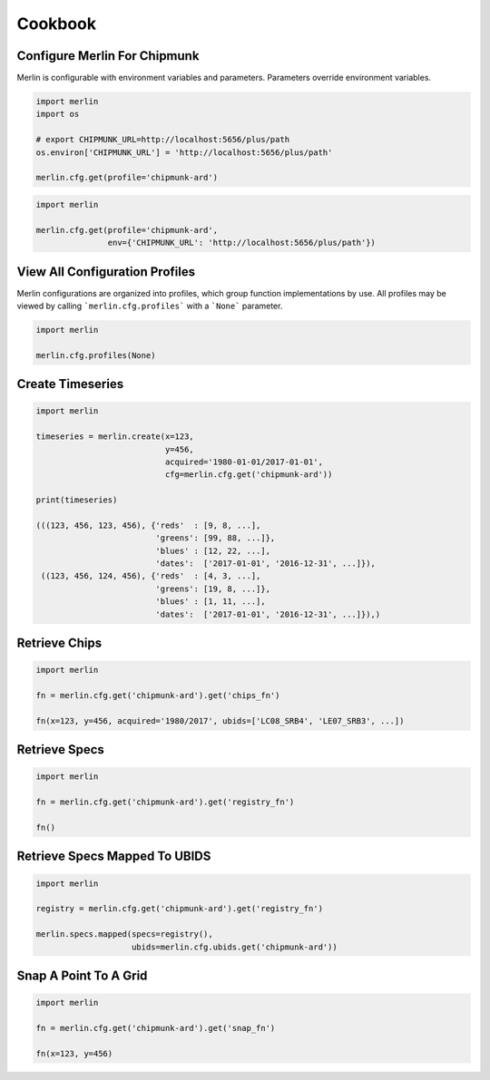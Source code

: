 Cookbook
========

Configure Merlin For Chipmunk
-----------------------------
Merlin is configurable with environment variables and parameters.  Parameters override environment variables.

.. code-block:: python3

    import merlin
    import os

    # export CHIPMUNK_URL=http://localhost:5656/plus/path
    os.environ['CHIPMUNK_URL'] = 'http://localhost:5656/plus/path'

    merlin.cfg.get(profile='chipmunk-ard')

.. code-block:: python3

    import merlin

    merlin.cfg.get(profile='chipmunk-ard',
                   env={'CHIPMUNK_URL': 'http://localhost:5656/plus/path'})


View All Configuration Profiles
-------------------------------
Merlin configurations are organized into profiles, which group function implementations by use.
All profiles may be viewed by calling ```merlin.cfg.profiles``` with a ```None``` parameter.

.. code-block:: python3
                
    import merlin

    merlin.cfg.profiles(None)


Create Timeseries
-------------------

.. code-block:: python3

    import merlin

    timeseries = merlin.create(x=123,
                               y=456, 
                               acquired='1980-01-01/2017-01-01',
                               cfg=merlin.cfg.get('chipmunk-ard'))

    print(timeseries)

    (((123, 456, 123, 456), {'reds'  : [9, 8, ...],
                             'greens': [99, 88, ...]},
                             'blues' : [12, 22, ...],
                             'dates':  ['2017-01-01', '2016-12-31', ...]}),
     ((123, 456, 124, 456), {'reds'  : [4, 3, ...],
                             'greens': [19, 8, ...]},
                             'blues' : [1, 11, ...],
                             'dates':  ['2017-01-01', '2016-12-31', ...]}),)


Retrieve Chips
--------------

.. code-block:: python3

    import merlin
    
    fn = merlin.cfg.get('chipmunk-ard').get('chips_fn')
    
    fn(x=123, y=456, acquired='1980/2017', ubids=['LC08_SRB4', 'LE07_SRB3', ...])


Retrieve Specs
------------------

.. code-block:: python3

    import merlin

    fn = merlin.cfg.get('chipmunk-ard').get('registry_fn')

    fn()
    

Retrieve Specs Mapped To UBIDS
------------------------------

.. code-block:: python3

    import merlin

    registry = merlin.cfg.get('chipmunk-ard').get('registry_fn')
    
    merlin.specs.mapped(specs=registry(),
                        ubids=merlin.cfg.ubids.get('chipmunk-ard'))


Snap A Point To A Grid
----------------------
.. code-block:: python3
                
    import merlin
    
    fn = merlin.cfg.get('chipmunk-ard').get('snap_fn')
    
    fn(x=123, y=456)
